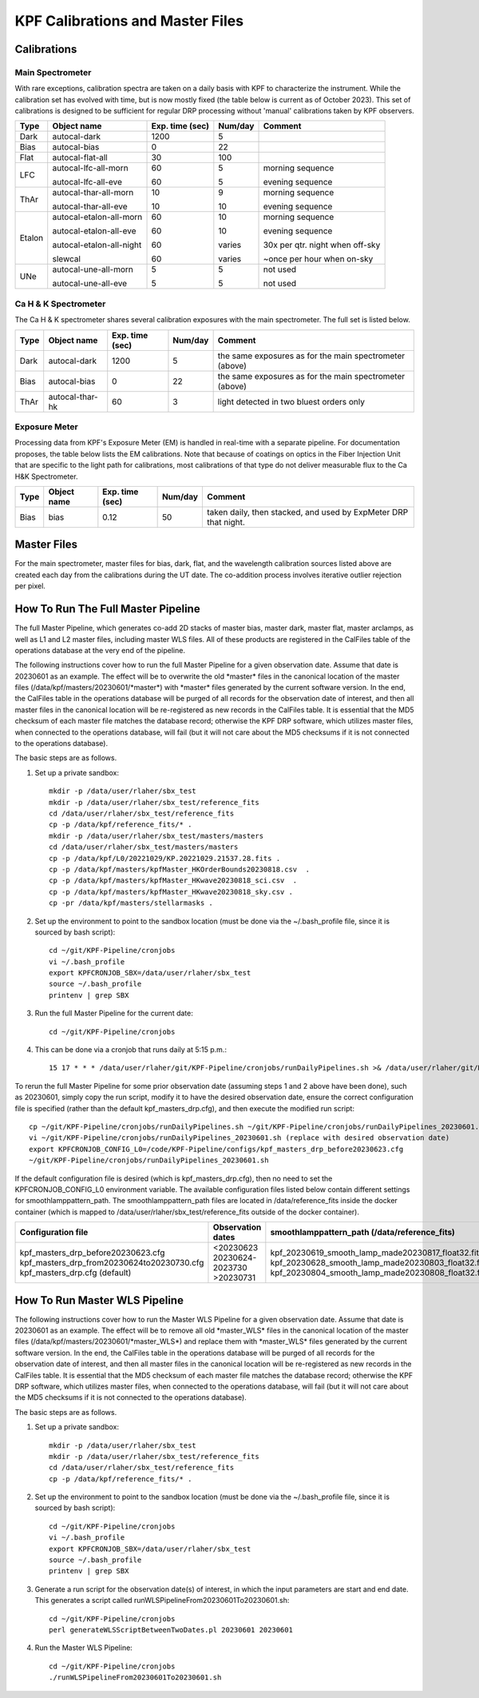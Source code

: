 KPF Calibrations and Master Files
=================================

Calibrations
------------

Main Spectrometer
^^^^^^^^^^^^^^^^^

With rare exceptions, calibration spectra are taken on a daily basis with KPF to characterize the instrument.  While the calibration set has evolved with time, but is now mostly fixed (the table below is current as of October 2023).  This set of calibrations is designed to be sufficient for regular DRP processing without 'manual' calibrations taken by KPF observers.

======  ===========================  ===============  =======  ==================
Type    Object name                  Exp. time (sec)  Num/day  Comment
======  ===========================  ===============  =======  ==================
Dark    autocal-dark                 1200             5          
Bias    autocal-bias                 0                22
Flat    autocal-flat-all             30               100
LFC     autocal-lfc-all-morn         60               5        morning sequence

        autocal-lfc-all-eve          60               5        evening sequence
ThAr    autocal-thar-all-morn        10               9        morning sequence

        autocal-thar-all-eve         10               10       evening sequence
Etalon  autocal-etalon-all-morn      60               10       morning sequence

        autocal-etalon-all-eve       60               10       evening sequence

        autocal-etalon-all-night     60               varies   30x per qtr. night when off-sky

        slewcal                      60               varies   ~once per hour when on-sky
UNe     autocal-une-all-morn         5                5        not used

        autocal-une-all-eve          5                5        not used 
======  ===========================  ===============  =======  ==================


Ca H & K Spectrometer
^^^^^^^^^^^^^^^^^^^^^

The Ca H & K spectrometer shares several calibration exposures with the main spectrometer.  The full set is listed below.  

======  ===========================  ===============  =======  ==================
Type    Object name                  Exp. time (sec)  Num/day  Comment
======  ===========================  ===============  =======  ==================
Dark    autocal-dark                 1200             5        the same exposures as for the main spectrometer (above)
Bias    autocal-bias                 0                22       the same exposures as for the main spectrometer (above)
ThAr    autocal-thar-hk              60               3        light detected in two bluest orders only
======  ===========================  ===============  =======  ==================

Exposure Meter
^^^^^^^^^^^^^^

Processing data from KPF's Exposure Meter (EM) is handled in real-time with a separate pipeline.  For documentation proposes, the table below lists the EM calibrations.  Note that because of coatings on optics in the Fiber Injection Unit that are specific to the light path for calibrations, most calibrations of that type do not deliver measurable flux to the Ca H&K Spectrometer.

======  ===========================  ===============  =======  ==================
Type    Object name                  Exp. time (sec)  Num/day  Comment
======  ===========================  ===============  =======  ==================
Bias    bias                         0.12             50       taken daily, then stacked, and used by ExpMeter DRP that night.
======  ===========================  ===============  =======  ==================


Master Files
------------

For the main spectrometer, master files for bias, dark, flat, and the wavelength calibration sources listed above are created each day from the calibrations during the UT date.  The co-addition process involves iterative outlier rejection per pixel.  


How To Run The Full Master Pipeline
------------------------------

The full Master Pipeline, which generates co-add 2D stacks of master bias, master dark, master flat, master arclamps, as well as L1 and L2 master files, including master WLS files.  All of these products are registered in the CalFiles table of the operations database at the very end of the pipeline.

The following instructions cover how to run the full Master Pipeline for a given observation date.  Assume that date is 20230601 as an example.   The effect will be to overwrite the old \*master\* files in the canonical location of the master files (/data/kpf/masters/20230601/\*master\*) with \*master\* files generated by the current software version.  In the end, the CalFiles table in the operations database will be purged of all records for the observation date of interest, and then all master files in the canonical location will be re-registered as new records in the CalFiles table.  It is essential that the MD5 checksum of each master file matches the database record; otherwise the KPF DRP software, which utilizes master files, when connected to the operations database, will fail (but it will not care about the MD5 checksums if it is not connected to the operations database).

The basic steps are as follows.

1. Set up a private sandbox::

    mkdir -p /data/user/rlaher/sbx_test
    mkdir -p /data/user/rlaher/sbx_test/reference_fits
    cd /data/user/rlaher/sbx_test/reference_fits
    cp -p /data/kpf/reference_fits/* .
    mkdir -p /data/user/rlaher/sbx_test/masters/masters
    cd /data/user/rlaher/sbx_test/masters/masters
    cp -p /data/kpf/L0/20221029/KP.20221029.21537.28.fits .
    cp -p /data/kpf/masters/kpfMaster_HKOrderBounds20230818.csv  .
    cp -p /data/kpf/masters/kpfMaster_HKwave20230818_sci.csv  . 
    cp -p /data/kpf/masters/kpfMaster_HKwave20230818_sky.csv .
    cp -pr /data/kpf/masters/stellarmasks .

2. Set up the environment to point to the sandbox location (must be done via the ~/.bash_profile file, since it is sourced by bash script)::

    cd ~/git/KPF-Pipeline/cronjobs
    vi ~/.bash_profile
    export KPFCRONJOB_SBX=/data/user/rlaher/sbx_test
    source ~/.bash_profile
    printenv | grep SBX

3. Run the full Master Pipeline for the current date::

    cd ~/git/KPF-Pipeline/cronjobs

4. This can be done via a cronjob that runs daily at 5:15 p.m.::
   
    15 17 * * * /data/user/rlaher/git/KPF-Pipeline/cronjobs/runDailyPipelines.sh >& /data/user/rlaher/git/KPF-Pipeline/jobs/runDailyPipelines_$(date +\%Y\%m\%d).out

To rerun the full Master Pipeline for some prior observation date (assuming steps 1 and 2 above have been done), such as 20230601, simply copy the run script, modify it to have the desired observation date, ensure the correct configuration file is specified (rather than the default kpf_masters_drp.cfg), and then execute the modified run script::

    cp ~/git/KPF-Pipeline/cronjobs/runDailyPipelines.sh ~/git/KPF-Pipeline/cronjobs/runDailyPipelines_20230601.sh
    vi ~/git/KPF-Pipeline/cronjobs/runDailyPipelines_20230601.sh (replace with desired observation date)
    export KPFCRONJOB_CONFIG_L0=/code/KPF-Pipeline/configs/kpf_masters_drp_before20230623.cfg
    ~/git/KPF-Pipeline/cronjobs/runDailyPipelines_20230601.sh

If the default configuration file is desired (which is kpf_masters_drp.cfg), then no need to set the KPFCRONJOB_CONFIG_L0 environment variable. The available configuration files listed below contain different settings for smoothlamppattern_path.  The smoothlamppattern_path files are located in /data/reference_fits inside the docker container (which is mapped to /data/user/rlaher/sbx_test/reference_fits outside of the docker container).

+--------------------------------------------+---------------------+------------------------------------------------------+
| Configuration file                         | Observation dates   |  smoothlamppattern_path (/data/reference_fits)       |
+============================================+=====================+======================================================+
| kpf_masters_drp_before20230623.cfg         | <20230623           |  kpf_20230619_smooth_lamp_made20230817_float32.fits  |
| kpf_masters_drp_from20230624to20230730.cfg | 20230624-2023730    |  kpf_20230628_smooth_lamp_made20230803_float32.fits  |
| kpf_masters_drp.cfg (default)              | >20230731           |  kpf_20230804_smooth_lamp_made20230808_float32.fits  |
+--------------------------------------------+---------------------+------------------------------------------------------+


How To Run Master WLS Pipeline
------------------------------

The following instructions cover how to run the Master WLS Pipeline for a given observation date.  Assume that date is 20230601 as an example.   The effect will be to remove all old \*master_WLS\* files in the canonical location of the master files (/data/kpf/masters/20230601/\*master_WLS\*) and replace them with \*master_WLS\* files generated by the current software version.  In the end, the CalFiles table in the operations database will be purged of all records for the observation date of interest, and then all master files in the canonical location will be re-registered as new records in the CalFiles table.  It is essential that the MD5 checksum of each master file matches the database record; otherwise the KPF DRP software, which utilizes master files, when connected to the operations database, will fail (but it will not care about the MD5 checksums if it is not connected to the operations database).

The basic steps are as follows.

1. Set up a private sandbox::

    mkdir -p /data/user/rlaher/sbx_test
    mkdir -p /data/user/rlaher/sbx_test/reference_fits
    cd /data/user/rlaher/sbx_test/reference_fits
    cp -p /data/kpf/reference_fits/* .

2. Set up the environment to point to the sandbox location (must be done via the ~/.bash_profile file, since it is sourced by bash script)::

    cd ~/git/KPF-Pipeline/cronjobs
    vi ~/.bash_profile
    export KPFCRONJOB_SBX=/data/user/rlaher/sbx_test
    source ~/.bash_profile
    printenv | grep SBX

3. Generate a run script for the observation date(s) of interest, in which the input parameters are start and end date.  This generates a script called runWLSPipelineFrom20230601To20230601.sh::

    cd ~/git/KPF-Pipeline/cronjobs
    perl generateWLSScriptBetweenTwoDates.pl 20230601 20230601

4. Run the Master WLS Pipeline::

    cd ~/git/KPF-Pipeline/cronjobs
    ./runWLSPipelineFrom20230601To20230601.sh
